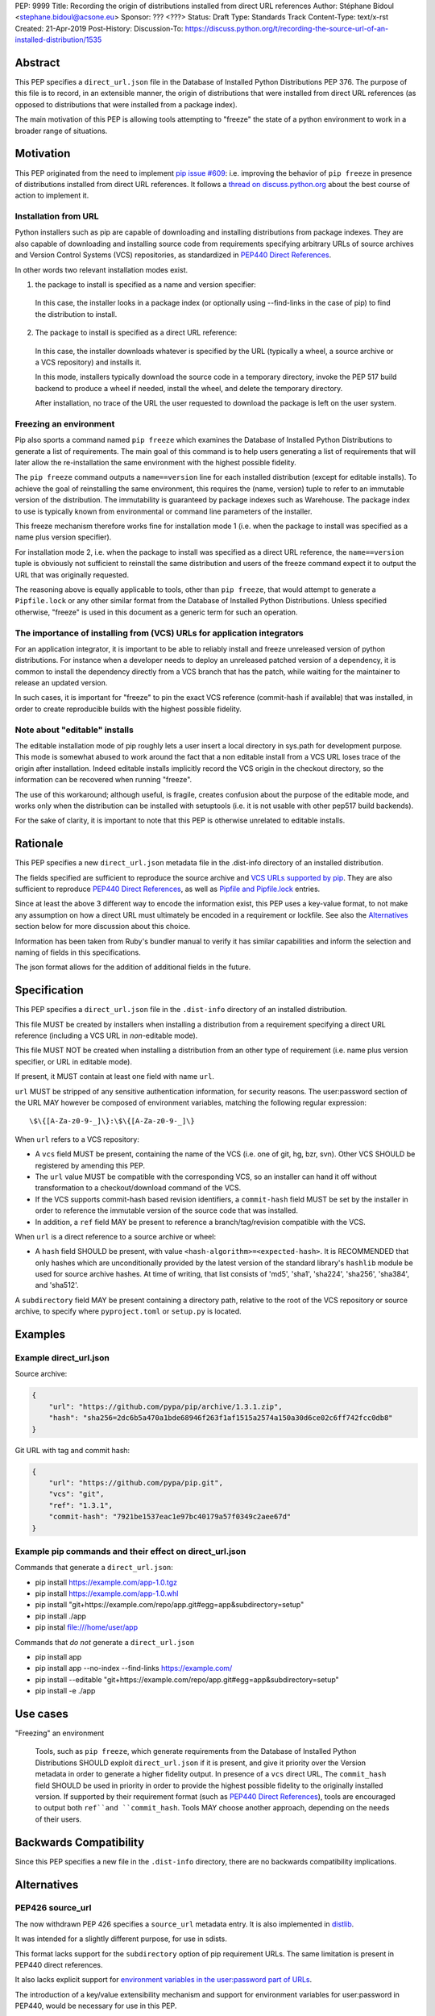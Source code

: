 PEP: 9999
Title: Recording the origin of distributions installed from direct URL references
Author: Stéphane Bidoul <stephane.bidoul@acsone.eu>
Sponsor: ??? <???>
Status: Draft
Type: Standards Track
Content-Type: text/x-rst
Created: 21-Apr-2019
Post-History: 
Discussion-To: https://discuss.python.org/t/recording-the-source-url-of-an-installed-distribution/1535

Abstract
========

This PEP specifies a ``direct_url.json`` file in the Database of Installed
Python Distributions PEP 376. The purpose of this file is to record, in an
extensible manner, the origin of distributions that were installed
from direct URL references (as opposed to distributions that were installed
from a package index).

The main motivation of this PEP is allowing tools attempting to "freeze" the
state of a python environment to work in a broader range of situations.

Motivation
==========

This PEP originated from the need to implement `pip issue #609`_:
i.e. improving the behavior of ``pip freeze`` in presence of distributions
installed from direct URL references. It follows a
`thread on discuss.python.org`_ about the best course of action to implement
it.

Installation from URL
---------------------

Python installers such as pip are capable of downloading and installing
distributions from package indexes. They are also capable of downloading
and installing source code from requirements specifying arbitrary URLs of
source archives and Version Control Systems (VCS) repositories,
as standardized in `PEP440 Direct References`_.

In other words two relevant installation modes exist.

1. the package to install is specified as a name and version specifier:

  In this case, the installer looks in a package index (or optionally
  using --find-links in the case of pip) to find the distribution to install.

2. The package to install is specified as a direct URL reference:

  In this case, the installer downloads whatever is specified by the URL
  (typically a wheel, a source archive or a VCS repository) and installs it.

  In this mode, installers typically download the source code in a
  temporary directory, invoke the PEP 517 build backend to produce a wheel
  if needed, install the wheel, and delete the temporary directory.

  After installation, no trace of the URL the user requested to download the
  package is left on the user system.

Freezing an environment
-----------------------

Pip also sports a command named ``pip freeze`` which examines the Database of
Installed Python Distributions to generate a list of requirements. The main
goal of this command is to help users generating a list of requirements that
will later allow the re-installation the same environment with the highest
possible fidelity.

The ``pip freeze`` command outputs a ``name==version`` line for each installed
distribution (except for editable installs). To achieve the goal of
reinstalling the same environment, this requires the (name, version)
tuple to refer to an immutable version of the
distribution. The immutability is guaranteed by package indexes
such as Warehouse. The package index to use is typically known from
environmental or command line parameters of the installer.

This freeze mechanism therefore works fine for installation mode 1 (i.e.
when the package to install was specified as a name plus version specifier).

For installation mode 2, i.e. when the package to install was specified as a
direct URL reference, the ``name==version`` tuple is obviously not sufficient
to reinstall the same distribution and users of the freeze command expect it
to output the URL that was originally requested.

The reasoning above is equally applicable to tools, other than ``pip freeze``,
that would attempt to generate a ``Pipfile.lock`` or any other similar format
from the Database of Installed Python Distributions. Unless specified
otherwise, "freeze" is used in this document as a generic term for such
an operation.

The importance of installing from (VCS) URLs for application integrators
------------------------------------------------------------------------

For an application integrator, it is important to be able to reliably install
and freeze unreleased version of python distributions.
For instance when a developer needs to deploy an unreleased patched version
of a dependency, it is common to install the dependency directly from a VCS
branch that has the patch, while waiting for the maintainer to release an
updated version.

In such cases, it is important for "freeze" to pin the exact VCS
reference (commit-hash if available) that was installed, in order to create
reproducible builds with the highest possible fidelity.

Note about "editable" installs
------------------------------

The editable installation mode of pip roughly lets a user insert a
local directory in sys.path for development purpose. This mode is somewhat
abused to work around the fact that a non editable install from a VCS URL
loses trace of the origin after installation.
Indeed editable installs implicitly record the VCS origin in the checkout
directory, so the information can be recovered when running "freeze".

The use of this workaround; although useful, is fragile, creates confusion
about the purpose of the editable mode, and works only when the distribution
can be installed with setuptools (i.e. it is not usable with other pep517
build backends).

For the sake of clarity, it is important to note that this PEP is otherwise
unrelated to editable installs.

Rationale
=========

This PEP specifies a new ``direct_url.json`` metadata file in the .dist-info
directory of an installed distribution.

The fields specified are sufficient to reproduce the source archive and `VCS
URLs supported by pip`_. They are also sufficient to reproduce
`PEP440 Direct References`_, as well as `Pipfile and Pipfile.lock`_ entries.

Since at least the above 3 different way to encode the information exist,
this PEP uses a key-value format, to not make any assumption on how a direct
URL must ultimately be encoded in a requirement or lockfile. See also
the `Alternatives`_ section below for more discussion about this choice.

Information has been taken from Ruby's bundler manual to verify it has similar
capabilities and inform the selection and naming of fields in this
specifications.

The json format allows for the addition of additional fields in the future.

Specification
=============

This PEP specifies a ``direct_url.json`` file in the ``.dist-info`` directory
of an installed distribution.

This file MUST be created by installers when installing a distribution
from a requirement specifying a direct URL reference (including a VCS URL
in *non*-editable mode).

This file MUST NOT be created when installing a distribution from an other
type of requirement (i.e. name plus version specifier, or URL in editable mode).

If present, it MUST contain at least one field with name ``url``.

``url`` MUST be stripped of any sensitive authentication information,
for security reasons. The user:password section of the URL MAY however
be composed of environment variables, matching the following regular
expression::

    \$\{[A-Za-z0-9-_]\}:\$\{[A-Za-z0-9-_]\}

When ``url`` refers to a VCS repository:

- A ``vcs`` field MUST be present, containing the name of the VCS
  (i.e. one of git, hg, bzr, svn). Other VCS SHOULD be registered by
  amending this PEP.
- The ``url`` value MUST be compatible with the corresponding VCS,
  so an installer can hand it off without transformation to a
  checkout/download command of the VCS.
- If the VCS supports commit-hash based revision identifiers, a ``commit-hash``
  field MUST be set by the installer in order to reference the immutable
  version of the source code that was installed.
- In addition, a ``ref`` field MAY be present to reference a
  branch/tag/revision compatible with the VCS.

When ``url`` is a direct reference to a source archive or wheel:

- A ``hash`` field SHOULD be present, with value
  ``<hash-algorithm>=<expected-hash>``.
  It is RECOMMENDED that only hashes which are unconditionally provided by
  the latest version of the standard library's ``hashlib`` module be used for
  source archive hashes. At time of writing, that list consists of 'md5',
  'sha1', 'sha224', 'sha256', 'sha384', and 'sha512'.

A ``subdirectory`` field MAY be present containing a directory path,
relative to the root of the VCS repository or source archive,
to specify where ``pyproject.toml`` or ``setup.py`` is located.

Examples
========

Example direct_url.json
-----------------------

Source archive:

.. code::

    {
        "url": "https://github.com/pypa/pip/archive/1.3.1.zip",
        "hash": "sha256=2dc6b5a470a1bde68946f263f1af1515a2574a150a30d6ce02c6ff742fcc0db8"
    }

Git URL with tag and commit hash:

.. code::

    {
        "url": "https://github.com/pypa/pip.git",
        "vcs": "git",
        "ref": "1.3.1",
        "commit-hash": "7921be1537eac1e97bc40179a57f0349c2aee67d"
    }

Example pip commands and their effect on direct_url.json
--------------------------------------------------------

Commands that generate a ``direct_url.json``:

* pip install https://example.com/app-1.0.tgz
* pip install https://example.com/app-1.0.whl
* pip install "git+https://example.com/repo/app.git#egg=app&subdirectory=setup"
* pip install ./app
* pip instal file:///home/user/app

Commands that *do not* generate a ``direct_url.json``

* pip install app
* pip install app --no-index --find-links https://example.com/
* pip install --editable "git+https://example.com/repo/app.git#egg=app&subdirectory=setup"
* pip install -e ./app

Use cases
=========

"Freezing" an environment

  Tools, such as ``pip freeze``, which generate requirements from the Database
  of Installed Python Distributions SHOULD exploit ``direct_url.json``
  if it is present, and give it priority over the Version metadata in order
  to generate a higher fidelity output. In presence of a ``vcs`` direct URL,
  The ``commit_hash`` field SHOULD be used in priority in order to provide
  the highest possible fidelity to the originally installed version. If
  supported by their requirement format (such as `PEP440 Direct References`_),
  tools are encouraged to output both ``ref``and ``commit_hash``.
  Tools MAY choose another approach, depending on the needs of their users.

Backwards Compatibility
=======================

Since this PEP specifies a new file in the ``.dist-info`` directory,
there are no backwards compatibility implications.

Alternatives
============

PEP426 source_url
-----------------

The now withdrawn PEP 426 specifies a ``source_url`` metadata entry.
It is also implemented in `distlib`_.

It was intended for a slightly different purpose, for use in sdists.

This format lacks support for the ``subdirectory`` option of pip requirement
URLs. The same limitation is present in PEP440 direct references.

It also lacks explicit support for `environment variables in the user:password
part of URLs`_.

The introduction of a key/value extensibility mechanism and support
for environment variables for user:password in PEP440, would be necessary
for use in this PEP.

References
==========

.. _`pip issue #609`: https://github.com/pypa/pip/issues/609
.. _`thread on discuss.python.org`:  https://discuss.python.org/t/pip-freeze-vcs-urls-and-pep-517-feat-editable-installs/1473
.. _PEP440: http://www.python.org/dev/peps/pep-0440
.. _`VCS URLs supported by pip`: https://pip.pypa.io/en/stable/reference/pip_install/#vcs-support
.. _`PEP440 Direct References`: https://www.python.org/dev/peps/pep-0440/#direct-references
.. _`Pipfile and Pipfile.lock`: https://github.com/pypa/pipfile
.. _distlib: https://distlib.readthedocs.io
.. _`environment variables in the user:password part of URLs`: https://pip.pypa.io/en/stable/reference/pip_install/#id10

Copyright
=========

This document has been placed in the public domain.


..
   Local Variables:
   mode: indented-text
   indent-tabs-mode: nil
   sentence-end-double-space: t
   fill-column: 70
   coding: utf-8
   End:
